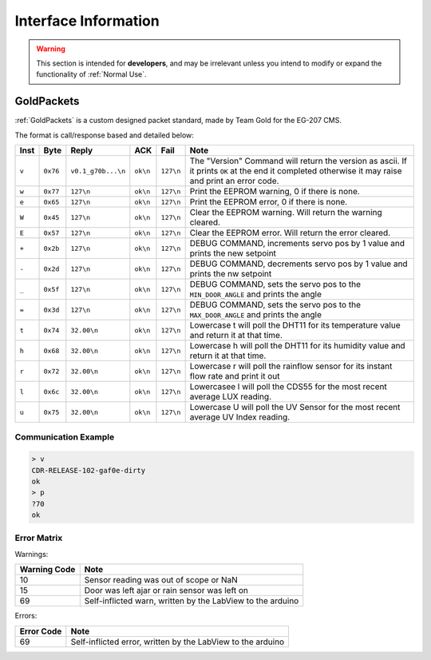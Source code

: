 Interface Information
=====================

.. warning::
    This section is intended for **developers**, and may be irrelevant unless
    you intend to modify or expand the functionality of :ref:`Normal Use`.


GoldPackets
###########

:ref:`GoldPackets` is a custom designed packet standard, made by Team Gold for the EG-207 CMS.

The format is call/response based and detailed below:

+-------+----------+--------------------+----------+-----------+-----------------------------------------------------------------------------------------------------------------------------------------------------+
| Inst  |   Byte   |       Reply        |   ACK    |   Fail    |                                                                        Note                                                                         |
+=======+==========+====================+==========+===========+=====================================================================================================================================================+
| ``v`` | ``0x76`` | ``v0.1_g70b...\n`` | ``ok\n`` | ``127\n`` | The "Version" Command will return the version as ascii. If it prints ``OK`` at the end it completed otherwise it may raise and print an error code. |
+-------+----------+--------------------+----------+-----------+-----------------------------------------------------------------------------------------------------------------------------------------------------+
| ``w`` | ``0x77`` | ``127\n``          | ``ok\n`` | ``127\n`` | Print the EEPROM warning, 0 if there is none.                                                                                                       |
+-------+----------+--------------------+----------+-----------+-----------------------------------------------------------------------------------------------------------------------------------------------------+
| ``e`` | ``0x65`` | ``127\n``          | ``ok\n`` | ``127\n`` | Print the EEPROM error, 0 if there is none.                                                                                                         |
+-------+----------+--------------------+----------+-----------+-----------------------------------------------------------------------------------------------------------------------------------------------------+
| ``W`` | ``0x45`` | ``127\n``          | ``ok\n`` | ``127\n`` | Clear the EEPROM warning. Will return the warning cleared.                                                                                          |
+-------+----------+--------------------+----------+-----------+-----------------------------------------------------------------------------------------------------------------------------------------------------+
| ``E`` | ``0x57`` | ``127\n``          | ``ok\n`` | ``127\n`` | Clear the EEPROM error. Will return the error cleared.                                                                                              |
+-------+----------+--------------------+----------+-----------+-----------------------------------------------------------------------------------------------------------------------------------------------------+
| ``+`` | ``0x2b`` | ``127\n``          | ``ok\n`` | ``127\n`` | DEBUG COMMAND, increments servo pos by 1 value and prints the new setpoint                                                                          |
+-------+----------+--------------------+----------+-----------+-----------------------------------------------------------------------------------------------------------------------------------------------------+
| ``-`` | ``0x2d`` | ``127\n``          | ``ok\n`` | ``127\n`` | DEBUG COMMAND, decrements servo pos by 1 value and prints the nw setpoint                                                                           |
+-------+----------+--------------------+----------+-----------+-----------------------------------------------------------------------------------------------------------------------------------------------------+
| ``_`` | ``0x5f`` | ``127\n``          | ``ok\n`` | ``127\n`` | DEBUG COMMAND, sets the servo pos to the ``MIN_DOOR_ANGLE`` and prints the angle                                                                    |
+-------+----------+--------------------+----------+-----------+-----------------------------------------------------------------------------------------------------------------------------------------------------+
| ``=`` | ``0x3d`` | ``127\n``          | ``ok\n`` | ``127\n`` | DEBUG COMMAND, sets the servo pos to the ``MAX_DOOR_ANGLE`` and prints the angle                                                                    |
+-------+----------+--------------------+----------+-----------+-----------------------------------------------------------------------------------------------------------------------------------------------------+
| ``t`` | ``0x74`` | ``32.00\n``        | ``ok\n`` | ``127\n`` | Lowercase t will poll the DHT11 for its temperature value and return it at that time.                                                               |
+-------+----------+--------------------+----------+-----------+-----------------------------------------------------------------------------------------------------------------------------------------------------+
| ``h`` | ``0x68`` | ``32.00\n``        | ``ok\n`` | ``127\n`` | Lowercase h will poll the DHT11 for its humidity value and return it at that time.                                                                  |
+-------+----------+--------------------+----------+-----------+-----------------------------------------------------------------------------------------------------------------------------------------------------+
| ``r`` | ``0x72`` | ``32.00\n``        | ``ok\n`` | ``127\n`` | Lowercase r will poll the rainflow sensor for its instant flow rate and print it out                                                                |
+-------+----------+--------------------+----------+-----------+-----------------------------------------------------------------------------------------------------------------------------------------------------+
| ``l`` | ``0x6c`` | ``32.00\n``        | ``ok\n`` | ``127\n`` | Lowercasee l will poll the CDS55 for the most recent average LUX reading.                                                                           |
+-------+----------+--------------------+----------+-----------+-----------------------------------------------------------------------------------------------------------------------------------------------------+
| ``u`` | ``0x75`` | ``32.00\n``        | ``ok\n`` | ``127\n`` | Lowercase U will poll the UV Sensor for the most recent average UV Index reading.                                                                   |
+-------+----------+--------------------+----------+-----------+-----------------------------------------------------------------------------------------------------------------------------------------------------+

Communication Example
---------------------

.. code-block:: shell

    > v
    CDR-RELEASE-102-gaf0e-dirty
    ok
    > p
    ?70
    ok


Error Matrix
------------

Warnings:

+--------------+------------------------------------------------------------+
| Warning Code |                            Note                            |
+==============+============================================================+
| 10           | Sensor reading was out of scope or NaN                     |
+--------------+------------------------------------------------------------+
| 15           | Door was left ajar or rain sensor was left on              |
+--------------+------------------------------------------------------------+
| 69           | Self-inflicted warn, written by the LabView to the arduino |
+--------------+------------------------------------------------------------+

Errors:

+------------+-------------------------------------------------------------+
| Error Code |                            Note                             |
+============+=============================================================+
| 69         | Self-inflicted error, written by the LabView to the arduino |
+------------+-------------------------------------------------------------+

